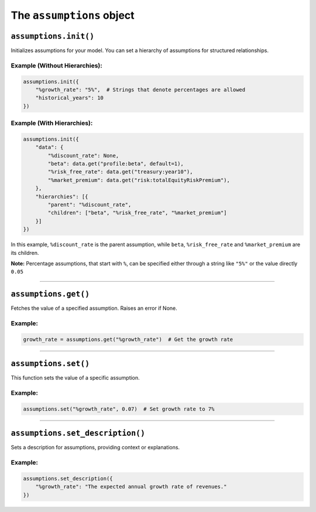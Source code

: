 
The ``assumptions`` object
--------------------------

``assumptions.init()``
~~~~~~~~~~~~~~~~~~~~~~

Initializes assumptions for your model. You can set a hierarchy of
assumptions for structured relationships.

Example (Without Hierarchies):
^^^^^^^^^^^^^^^^^^^^^^^^^^^^^^

.. code:: python

   assumptions.init({
       "%growth_rate": "5%",  # Strings that denote percentages are allowed
       "historical_years": 10
   })

Example (With Hierarchies):
^^^^^^^^^^^^^^^^^^^^^^^^^^^

.. code:: python

   assumptions.init({
       "data": {
           "%discount_rate": None,
           "beta": data.get("profile:beta", default=1),
           "%risk_free_rate": data.get("treasury:year10"),
           "%market_premium": data.get("risk:totalEquityRiskPremium"),
       },
       "hierarchies": [{
           "parent": "%discount_rate",
           "children": ["beta", "%risk_free_rate", "%market_premium"]
       }]
   })

In this example, ``%discount_rate`` is the parent assumption, while
``beta``, ``%risk_free_rate`` and ``%market_premium`` are its children.

**Note:** Percentage assumptions, that start with ``%``, can be
specified either through a string like ``"5%"`` or the value directly
``0.05``

--------------

``assumptions.get()``
~~~~~~~~~~~~~~~~~~~~~

Fetches the value of a specified assumption. Raises an error if None.

.. _example-8:

Example:
^^^^^^^^

.. code:: python

   growth_rate = assumptions.get("%growth_rate")  # Get the growth rate

--------------

``assumptions.set()``
~~~~~~~~~~~~~~~~~~~~~

This function sets the value of a specific assumption.

.. _example-9:

Example:
^^^^^^^^

.. code:: python

   assumptions.set("%growth_rate", 0.07)  # Set growth rate to 7%

--------------

``assumptions.set_description()``
~~~~~~~~~~~~~~~~~~~~~~~~~~~~~~~~~

Sets a description for assumptions, providing context or explanations.

.. _example-10:

Example:
^^^^^^^^

.. code:: python

   assumptions.set_description({
       "%growth_rate": "The expected annual growth rate of revenues."
   })
